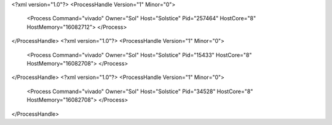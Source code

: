 <?xml version="1.0"?>
<ProcessHandle Version="1" Minor="0">
    <Process Command="vivado" Owner="Sol" Host="Solstice" Pid="257464" HostCore="8" HostMemory="16082712">
    </Process>
</ProcessHandle>
<?xml version="1.0"?>
<ProcessHandle Version="1" Minor="0">
    <Process Command="vivado" Owner="Sol" Host="Solstice" Pid="15433" HostCore="8" HostMemory="16082708">
    </Process>
</ProcessHandle>
<?xml version="1.0"?>
<ProcessHandle Version="1" Minor="0">
    <Process Command="vivado" Owner="Sol" Host="Solstice" Pid="34528" HostCore="8" HostMemory="16082708">
    </Process>
</ProcessHandle>
